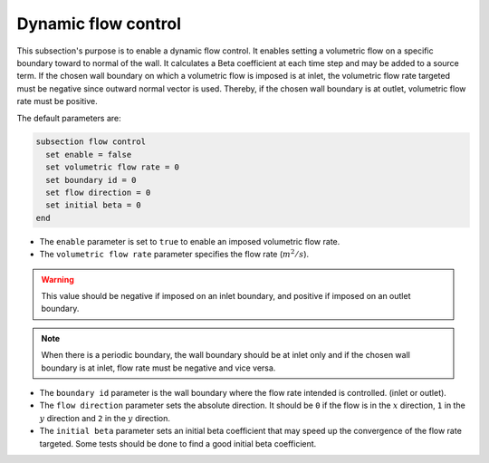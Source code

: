 Dynamic flow control
~~~~~~~~~~~~~~~~~~~~

This subsection's purpose is to enable a dynamic flow control. It enables setting a volumetric flow on a specific boundary toward to normal of the wall. 
It calculates a Beta coefficient at each time step and may be added to a source term. If the chosen wall boundary on which a volumetric flow is imposed is at inlet, 
the volumetric flow rate targeted must be negative since outward normal vector is used. Thereby, if the chosen wall boundary is at outlet, 
volumetric flow rate must be positive.

The default parameters are:

.. code-block:: text

  subsection flow control
    set enable = false
    set volumetric flow rate = 0
    set boundary id = 0
    set flow direction = 0
    set initial beta = 0
  end

* The ``enable`` parameter is set to ``true`` to enable an imposed volumetric flow rate.

* The ``volumetric flow rate`` parameter specifies the flow rate (:math:`m^2/s`). 

.. warning::

  This value should be negative if imposed on an inlet boundary, and positive if imposed on an outlet boundary.

.. note::

  When there is a periodic boundary, the wall boundary should be at inlet only and if the chosen wall boundary is at inlet, flow rate must be negative and vice versa.

* The ``boundary id`` parameter is the wall boundary where the flow rate intended is controlled. (inlet or outlet).

* The ``flow direction`` parameter sets the absolute direction. It should be ``0`` if the flow is in the :math:`x` direction, ``1`` in the :math:`y` direction and ``2`` in the :math:`y` direction.

* The ``initial beta`` parameter sets an initial beta coefficient that may speed up the convergence of the flow rate targeted. Some tests should be done to find a good initial beta coefficient.

